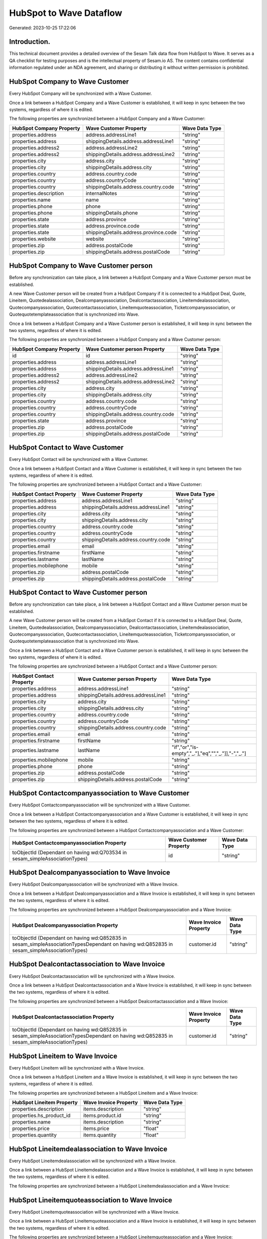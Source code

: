 ========================
HubSpot to Wave Dataflow
========================

Generated: 2023-10-25 17:22:06

Introduction.
------------

This technical document provides a detailed overview of the Sesam Talk data flow from HubSpot to Wave. It serves as a QA checklist for testing purposes and is the intellectual property of Sesam.io AS. The content contains confidential information regulated under an NDA agreement, and sharing or distributing it without written permission is prohibited.

HubSpot Company to Wave Customer
--------------------------------
Every HubSpot Company will be synchronized with a Wave Customer.

Once a link between a HubSpot Company and a Wave Customer is established, it will keep in sync between the two systems, regardless of where it is edited.

The following properties are synchronized between a HubSpot Company and a Wave Customer:

.. list-table::
   :header-rows: 1

   * - HubSpot Company Property
     - Wave Customer Property
     - Wave Data Type
   * - properties.address
     - address.addressLine1
     - "string"
   * - properties.address
     - shippingDetails.address.addressLine1
     - "string"
   * - properties.address2
     - address.addressLine2
     - "string"
   * - properties.address2
     - shippingDetails.address.addressLine2
     - "string"
   * - properties.city
     - address.city
     - "string"
   * - properties.city
     - shippingDetails.address.city
     - "string"
   * - properties.country
     - address.country.code
     - "string"
   * - properties.country
     - address.countryCode
     - "string"
   * - properties.country
     - shippingDetails.address.country.code
     - "string"
   * - properties.description
     - internalNotes
     - "string"
   * - properties.name
     - name
     - "string"
   * - properties.phone
     - phone
     - "string"
   * - properties.phone
     - shippingDetails.phone
     - "string"
   * - properties.state
     - address.province
     - "string"
   * - properties.state
     - address.province.code
     - "string"
   * - properties.state
     - shippingDetails.address.province.code
     - "string"
   * - properties.website
     - website
     - "string"
   * - properties.zip
     - address.postalCode
     - "string"
   * - properties.zip
     - shippingDetails.address.postalCode
     - "string"


HubSpot Company to Wave Customer person
---------------------------------------
Before any synchronization can take place, a link between a HubSpot Company and a Wave Customer person must be established.

A new Wave Customer person will be created from a HubSpot Company if it is connected to a HubSpot Deal, Quote, Lineitem, Quotedealassociation, Dealcompanyassociation, Dealcontactassociation, Lineitemdealassociation, Quotecompanyassociation, Quotecontactassociation, Lineitemquoteassociation, Ticketcompanyassociation, or Quotequotetemplateassociation that is synchronized into Wave.

Once a link between a HubSpot Company and a Wave Customer person is established, it will keep in sync between the two systems, regardless of where it is edited.

The following properties are synchronized between a HubSpot Company and a Wave Customer person:

.. list-table::
   :header-rows: 1

   * - HubSpot Company Property
     - Wave Customer person Property
     - Wave Data Type
   * - id
     - id
     - "string"
   * - properties.address
     - address.addressLine1
     - "string"
   * - properties.address
     - shippingDetails.address.addressLine1
     - "string"
   * - properties.address2
     - address.addressLine2
     - "string"
   * - properties.address2
     - shippingDetails.address.addressLine2
     - "string"
   * - properties.city
     - address.city
     - "string"
   * - properties.city
     - shippingDetails.address.city
     - "string"
   * - properties.country
     - address.country.code
     - "string"
   * - properties.country
     - address.countryCode
     - "string"
   * - properties.country
     - shippingDetails.address.country.code
     - "string"
   * - properties.state
     - address.province
     - "string"
   * - properties.zip
     - address.postalCode
     - "string"
   * - properties.zip
     - shippingDetails.address.postalCode
     - "string"


HubSpot Contact to Wave Customer
--------------------------------
Every HubSpot Contact will be synchronized with a Wave Customer.

Once a link between a HubSpot Contact and a Wave Customer is established, it will keep in sync between the two systems, regardless of where it is edited.

The following properties are synchronized between a HubSpot Contact and a Wave Customer:

.. list-table::
   :header-rows: 1

   * - HubSpot Contact Property
     - Wave Customer Property
     - Wave Data Type
   * - properties.address
     - address.addressLine1
     - "string"
   * - properties.address
     - shippingDetails.address.addressLine1
     - "string"
   * - properties.city
     - address.city
     - "string"
   * - properties.city
     - shippingDetails.address.city
     - "string"
   * - properties.country
     - address.country.code
     - "string"
   * - properties.country
     - address.countryCode
     - "string"
   * - properties.country
     - shippingDetails.address.country.code
     - "string"
   * - properties.email
     - email
     - "string"
   * - properties.firstname
     - firstName
     - "string"
   * - properties.lastname
     - lastName
     - "string"
   * - properties.mobilephone
     - mobile
     - "string"
   * - properties.zip
     - address.postalCode
     - "string"
   * - properties.zip
     - shippingDetails.address.postalCode
     - "string"


HubSpot Contact to Wave Customer person
---------------------------------------
Before any synchronization can take place, a link between a HubSpot Contact and a Wave Customer person must be established.

A new Wave Customer person will be created from a HubSpot Contact if it is connected to a HubSpot Deal, Quote, Lineitem, Quotedealassociation, Dealcompanyassociation, Dealcontactassociation, Lineitemdealassociation, Quotecompanyassociation, Quotecontactassociation, Lineitemquoteassociation, Ticketcompanyassociation, or Quotequotetemplateassociation that is synchronized into Wave.

Once a link between a HubSpot Contact and a Wave Customer person is established, it will keep in sync between the two systems, regardless of where it is edited.

The following properties are synchronized between a HubSpot Contact and a Wave Customer person:

.. list-table::
   :header-rows: 1

   * - HubSpot Contact Property
     - Wave Customer person Property
     - Wave Data Type
   * - properties.address
     - address.addressLine1
     - "string"
   * - properties.address
     - shippingDetails.address.addressLine1
     - "string"
   * - properties.city
     - address.city
     - "string"
   * - properties.city
     - shippingDetails.address.city
     - "string"
   * - properties.country
     - address.country.code
     - "string"
   * - properties.country
     - address.countryCode
     - "string"
   * - properties.country
     - shippingDetails.address.country.code
     - "string"
   * - properties.email
     - email
     - "string"
   * - properties.firstname
     - firstName
     - "string"
   * - properties.lastname
     - lastName
     - "if","or","is-empty","_."],"eq","","_."]],"-","_."]
   * - properties.mobilephone
     - mobile
     - "string"
   * - properties.phone
     - phone
     - "string"
   * - properties.zip
     - address.postalCode
     - "string"
   * - properties.zip
     - shippingDetails.address.postalCode
     - "string"


HubSpot Contactcompanyassociation to Wave Customer
--------------------------------------------------
Every HubSpot Contactcompanyassociation will be synchronized with a Wave Customer.

Once a link between a HubSpot Contactcompanyassociation and a Wave Customer is established, it will keep in sync between the two systems, regardless of where it is edited.

The following properties are synchronized between a HubSpot Contactcompanyassociation and a Wave Customer:

.. list-table::
   :header-rows: 1

   * - HubSpot Contactcompanyassociation Property
     - Wave Customer Property
     - Wave Data Type
   * - toObjectId (Dependant on having wd:Q703534 in sesam_simpleAssociationTypes)
     - id
     - "string"


HubSpot Dealcompanyassociation to Wave Invoice
----------------------------------------------
Every HubSpot Dealcompanyassociation will be synchronized with a Wave Invoice.

Once a link between a HubSpot Dealcompanyassociation and a Wave Invoice is established, it will keep in sync between the two systems, regardless of where it is edited.

The following properties are synchronized between a HubSpot Dealcompanyassociation and a Wave Invoice:

.. list-table::
   :header-rows: 1

   * - HubSpot Dealcompanyassociation Property
     - Wave Invoice Property
     - Wave Data Type
   * - toObjectId (Dependant on having wd:Q852835 in sesam_simpleAssociationTypesDependant on having wd:Q852835 in sesam_simpleAssociationTypes)
     - customer.id
     - "string"


HubSpot Dealcontactassociation to Wave Invoice
----------------------------------------------
Every HubSpot Dealcontactassociation will be synchronized with a Wave Invoice.

Once a link between a HubSpot Dealcontactassociation and a Wave Invoice is established, it will keep in sync between the two systems, regardless of where it is edited.

The following properties are synchronized between a HubSpot Dealcontactassociation and a Wave Invoice:

.. list-table::
   :header-rows: 1

   * - HubSpot Dealcontactassociation Property
     - Wave Invoice Property
     - Wave Data Type
   * - toObjectId (Dependant on having wd:Q852835 in sesam_simpleAssociationTypesDependant on having wd:Q852835 in sesam_simpleAssociationTypes)
     - customer.id
     - "string"


HubSpot Lineitem to Wave Invoice
--------------------------------
Every HubSpot Lineitem will be synchronized with a Wave Invoice.

Once a link between a HubSpot Lineitem and a Wave Invoice is established, it will keep in sync between the two systems, regardless of where it is edited.

The following properties are synchronized between a HubSpot Lineitem and a Wave Invoice:

.. list-table::
   :header-rows: 1

   * - HubSpot Lineitem Property
     - Wave Invoice Property
     - Wave Data Type
   * - properties.description
     - items.description
     - "string"
   * - properties.hs_product_id
     - items.product.id
     - "string"
   * - properties.name
     - items.description
     - "string"
   * - properties.price
     - items.price
     - "float"
   * - properties.quantity
     - items.quantity
     - "float"


HubSpot Lineitemdealassociation to Wave Invoice
-----------------------------------------------
Every HubSpot Lineitemdealassociation will be synchronized with a Wave Invoice.

Once a link between a HubSpot Lineitemdealassociation and a Wave Invoice is established, it will keep in sync between the two systems, regardless of where it is edited.

The following properties are synchronized between a HubSpot Lineitemdealassociation and a Wave Invoice:

.. list-table::
   :header-rows: 1

   * - HubSpot Lineitemdealassociation Property
     - Wave Invoice Property
     - Wave Data Type


HubSpot Lineitemquoteassociation to Wave Invoice
------------------------------------------------
Every HubSpot Lineitemquoteassociation will be synchronized with a Wave Invoice.

Once a link between a HubSpot Lineitemquoteassociation and a Wave Invoice is established, it will keep in sync between the two systems, regardless of where it is edited.

The following properties are synchronized between a HubSpot Lineitemquoteassociation and a Wave Invoice:

.. list-table::
   :header-rows: 1

   * - HubSpot Lineitemquoteassociation Property
     - Wave Invoice Property
     - Wave Data Type


HubSpot Quote to Wave Invoice
-----------------------------
Every HubSpot Quote will be synchronized with a Wave Invoice.

Once a link between a HubSpot Quote and a Wave Invoice is established, it will keep in sync between the two systems, regardless of where it is edited.

The following properties are synchronized between a HubSpot Quote and a Wave Invoice:

.. list-table::
   :header-rows: 1

   * - HubSpot Quote Property
     - Wave Invoice Property
     - Wave Data Type
   * - associations.companies.results.id
     - customer.id
     - "string"
   * - associations.contacts.results.id
     - customer.id
     - "string"
   * - properties.hs_title
     - title
     - "string"


HubSpot Quotecompanyassociation to Wave Invoice
-----------------------------------------------
Every HubSpot Quotecompanyassociation will be synchronized with a Wave Invoice.

Once a link between a HubSpot Quotecompanyassociation and a Wave Invoice is established, it will keep in sync between the two systems, regardless of where it is edited.

The following properties are synchronized between a HubSpot Quotecompanyassociation and a Wave Invoice:

.. list-table::
   :header-rows: 1

   * - HubSpot Quotecompanyassociation Property
     - Wave Invoice Property
     - Wave Data Type
   * - toObjectId (Dependant on having wd:Q852835 in sesam_simpleAssociationTypesDependant on having wd:Q852835 in sesam_simpleAssociationTypes)
     - customer.id
     - "string"


HubSpot Quotecontactassociation to Wave Invoice
-----------------------------------------------
Every HubSpot Quotecontactassociation will be synchronized with a Wave Invoice.

Once a link between a HubSpot Quotecontactassociation and a Wave Invoice is established, it will keep in sync between the two systems, regardless of where it is edited.

The following properties are synchronized between a HubSpot Quotecontactassociation and a Wave Invoice:

.. list-table::
   :header-rows: 1

   * - HubSpot Quotecontactassociation Property
     - Wave Invoice Property
     - Wave Data Type
   * - toObjectId (Dependant on having wd:Q852835 in sesam_simpleAssociationTypesDependant on having wd:Q852835 in sesam_simpleAssociationTypes)
     - customer.id
     - "string"


HubSpot Quotedealassociation to Wave Invoice
--------------------------------------------
Every HubSpot Quotedealassociation will be synchronized with a Wave Invoice.

Once a link between a HubSpot Quotedealassociation and a Wave Invoice is established, it will keep in sync between the two systems, regardless of where it is edited.

The following properties are synchronized between a HubSpot Quotedealassociation and a Wave Invoice:

.. list-table::
   :header-rows: 1

   * - HubSpot Quotedealassociation Property
     - Wave Invoice Property
     - Wave Data Type


HubSpot Quotequotetemplateassociation to Wave Invoice
-----------------------------------------------------
Every HubSpot Quotequotetemplateassociation will be synchronized with a Wave Invoice.

Once a link between a HubSpot Quotequotetemplateassociation and a Wave Invoice is established, it will keep in sync between the two systems, regardless of where it is edited.

The following properties are synchronized between a HubSpot Quotequotetemplateassociation and a Wave Invoice:

.. list-table::
   :header-rows: 1

   * - HubSpot Quotequotetemplateassociation Property
     - Wave Invoice Property
     - Wave Data Type


HubSpot Ticketcompanyassociation to Wave Invoice
------------------------------------------------
Every HubSpot Ticketcompanyassociation will be synchronized with a Wave Invoice.

Once a link between a HubSpot Ticketcompanyassociation and a Wave Invoice is established, it will keep in sync between the two systems, regardless of where it is edited.

The following properties are synchronized between a HubSpot Ticketcompanyassociation and a Wave Invoice:

.. list-table::
   :header-rows: 1

   * - HubSpot Ticketcompanyassociation Property
     - Wave Invoice Property
     - Wave Data Type
   * - toObjectId (Dependant on having wd:Q852835 in sesam_simpleAssociationTypesDependant on having wd:Q852835 in sesam_simpleAssociationTypes)
     - customer.id
     - "string"


HubSpot User to Wave Customer
-----------------------------
Every HubSpot User will be synchronized with a Wave Customer.

Once a link between a HubSpot User and a Wave Customer is established, it will keep in sync between the two systems, regardless of where it is edited.

The following properties are synchronized between a HubSpot User and a Wave Customer:

.. list-table::
   :header-rows: 1

   * - HubSpot User Property
     - Wave Customer Property
     - Wave Data Type


HubSpot Deal to Wave Invoice
----------------------------
When a HubSpot Deal has a 100% probability of beeing sold, it  will be synchronized with a Wave Invoice.

Once a link between a HubSpot Deal and a Wave Invoice is established, it will keep in sync between the two systems, regardless of where it is edited.

The following properties are synchronized between a HubSpot Deal and a Wave Invoice:

.. list-table::
   :header-rows: 1

   * - HubSpot Deal Property
     - Wave Invoice Property
     - Wave Data Type
   * - properties.deal_currency_code
     - currency.code
     - "string"
   * - properties.dealname
     - memo
     - "string"
   * - properties.description
     - memo
     - "string"


HubSpot Product to Wave Product
-------------------------------
Every HubSpot Product will be synchronized with a Wave Product.

Once a link between a HubSpot Product and a Wave Product is established, it will keep in sync between the two systems, regardless of where it is edited.

The following properties are synchronized between a HubSpot Product and a Wave Product:

.. list-table::
   :header-rows: 1

   * - HubSpot Product Property
     - Wave Product Property
     - Wave Data Type
   * - properties.description
     - description
     - "string"
   * - properties.name
     - name
     - "string"
   * - properties.price
     - unitPrice
     - "string"

